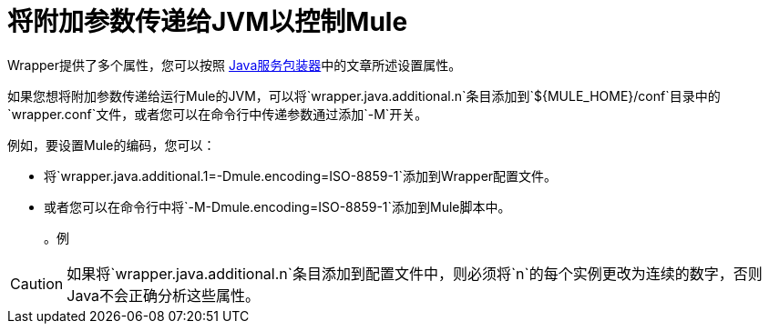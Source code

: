 = 将附加参数传递给JVM以控制Mule
:keywords: anypoint studio, esb, deploy, configure, jvm arguments, system properties, properties

Wrapper提供了多个属性，您可以按照 link:http://wrapper.tanukisoftware.org/doc/english/properties.html[Java服务包装器]中的文章所述设置属性。

如果您想将附加参数传递给运行Mule的JVM，可以将`wrapper.java.additional.n`条目添加到`${MULE_HOME}/conf`目录中的`wrapper.conf`文件，或者您可以在命令行中传递参数通过添加`-M`开关。

例如，要设置Mule的编码，您可以：

* 将`wrapper.java.additional.1=-Dmule.encoding=ISO-8859-1`添加到Wrapper配置文件。
* 或者您可以在命令行中将`-M-Dmule.encoding=ISO-8859-1`添加到Mule脚本中。
+
[source,linenums]
。例
----

----

[CAUTION]
如果将`wrapper.java.additional.n`条目添加到配置文件中，则必须将`n`的每个实例更改为连续的数字，否则Java不会正确分析这些属性。
